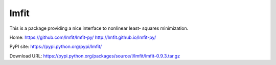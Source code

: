 lmfit
*****

This is a package providing a nice interface to nonlinear least-
squares minimization.

Home:
https://github.com/lmfit/lmfit-py/
http://lmfit.github.io/lmfit-py/

PyPI site:
https://pypi.python.org/pypi/lmfit/

Download URL:
https://pypi.python.org/packages/source/l/lmfit/lmfit-0.9.3.tar.gz
